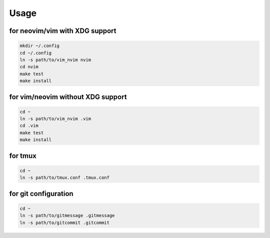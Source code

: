 Usage
=====

for neovim/vim with XDG support
----------
.. code:: sh

    mkdir ~/.config
    cd ~/.config
    ln -s path/to/vim_nvim nvim
    cd nvim
    make test
    make install

for vim/neovim without XDG support
-------
.. code:: sh

    cd ~
    ln -s path/to/vim_nvim .vim
    cd .vim
    make test
    make install

for tmux
--------
.. code:: sh

    cd ~
    ln -s path/to/tmux.conf .tmux.conf


for git configuration
---------------------
.. code:: sh

    cd ~
    ln -s path/to/gitmessage .gitmessage
    ln -s path/to/gitcommit .gitcommit
